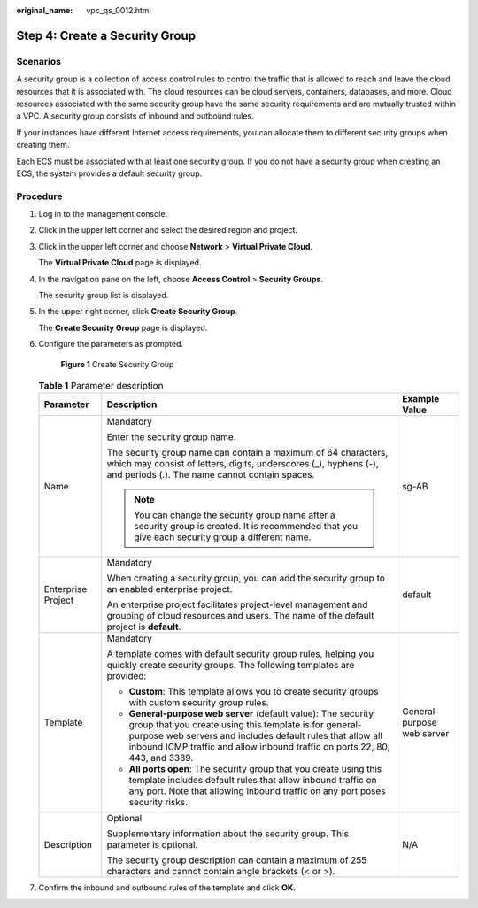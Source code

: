 :original_name: vpc_qs_0012.html

.. _vpc_qs_0012:

Step 4: Create a Security Group
===============================

Scenarios
---------

A security group is a collection of access control rules to control the traffic that is allowed to reach and leave the cloud resources that it is associated with. The cloud resources can be cloud servers, containers, databases, and more. Cloud resources associated with the same security group have the same security requirements and are mutually trusted within a VPC. A security group consists of inbound and outbound rules.

If your instances have different Internet access requirements, you can allocate them to different security groups when creating them.

Each ECS must be associated with at least one security group. If you do not have a security group when creating an ECS, the system provides a default security group.

Procedure
---------

#. Log in to the management console.

#. Click |image1| in the upper left corner and select the desired region and project.

#. Click |image2| in the upper left corner and choose **Network** > **Virtual Private Cloud**.

   The **Virtual Private Cloud** page is displayed.

#. In the navigation pane on the left, choose **Access Control** > **Security Groups**.

   The security group list is displayed.

#. In the upper right corner, click **Create Security Group**.

   The **Create Security Group** page is displayed.

#. Configure the parameters as prompted.


   .. figure:: /_static/images/en-us_image_0000001197426329.png
      :alt: **Figure 1** Create Security Group

      **Figure 1** Create Security Group

   .. table:: **Table 1** Parameter description

      +-----------------------+-----------------------------------------------------------------------------------------------------------------------------------------------------------------------------------------------------------------------------------------------------------------------+----------------------------+
      | Parameter             | Description                                                                                                                                                                                                                                                           | Example Value              |
      +=======================+=======================================================================================================================================================================================================================================================================+============================+
      | Name                  | Mandatory                                                                                                                                                                                                                                                             | sg-AB                      |
      |                       |                                                                                                                                                                                                                                                                       |                            |
      |                       | Enter the security group name.                                                                                                                                                                                                                                        |                            |
      |                       |                                                                                                                                                                                                                                                                       |                            |
      |                       | The security group name can contain a maximum of 64 characters, which may consist of letters, digits, underscores (_), hyphens (-), and periods (.). The name cannot contain spaces.                                                                                  |                            |
      |                       |                                                                                                                                                                                                                                                                       |                            |
      |                       | .. note::                                                                                                                                                                                                                                                             |                            |
      |                       |                                                                                                                                                                                                                                                                       |                            |
      |                       |    You can change the security group name after a security group is created. It is recommended that you give each security group a different name.                                                                                                                    |                            |
      +-----------------------+-----------------------------------------------------------------------------------------------------------------------------------------------------------------------------------------------------------------------------------------------------------------------+----------------------------+
      | Enterprise Project    | Mandatory                                                                                                                                                                                                                                                             | default                    |
      |                       |                                                                                                                                                                                                                                                                       |                            |
      |                       | When creating a security group, you can add the security group to an enabled enterprise project.                                                                                                                                                                      |                            |
      |                       |                                                                                                                                                                                                                                                                       |                            |
      |                       | An enterprise project facilitates project-level management and grouping of cloud resources and users. The name of the default project is **default**.                                                                                                                 |                            |
      +-----------------------+-----------------------------------------------------------------------------------------------------------------------------------------------------------------------------------------------------------------------------------------------------------------------+----------------------------+
      | Template              | Mandatory                                                                                                                                                                                                                                                             | General-purpose web server |
      |                       |                                                                                                                                                                                                                                                                       |                            |
      |                       | A template comes with default security group rules, helping you quickly create security groups. The following templates are provided:                                                                                                                                 |                            |
      |                       |                                                                                                                                                                                                                                                                       |                            |
      |                       | -  **Custom**: This template allows you to create security groups with custom security group rules.                                                                                                                                                                   |                            |
      |                       | -  **General-purpose web server** (default value): The security group that you create using this template is for general-purpose web servers and includes default rules that allow all inbound ICMP traffic and allow inbound traffic on ports 22, 80, 443, and 3389. |                            |
      |                       | -  **All ports open**: The security group that you create using this template includes default rules that allow inbound traffic on any port. Note that allowing inbound traffic on any port poses security risks.                                                     |                            |
      +-----------------------+-----------------------------------------------------------------------------------------------------------------------------------------------------------------------------------------------------------------------------------------------------------------------+----------------------------+
      | Description           | Optional                                                                                                                                                                                                                                                              | N/A                        |
      |                       |                                                                                                                                                                                                                                                                       |                            |
      |                       | Supplementary information about the security group. This parameter is optional.                                                                                                                                                                                       |                            |
      |                       |                                                                                                                                                                                                                                                                       |                            |
      |                       | The security group description can contain a maximum of 255 characters and cannot contain angle brackets (< or >).                                                                                                                                                    |                            |
      +-----------------------+-----------------------------------------------------------------------------------------------------------------------------------------------------------------------------------------------------------------------------------------------------------------------+----------------------------+

#. Confirm the inbound and outbound rules of the template and click **OK**.

.. |image1| image:: /_static/images/en-us_image_0141273034.png
.. |image2| image:: /_static/images/en-us_image_0000001627054062.png
